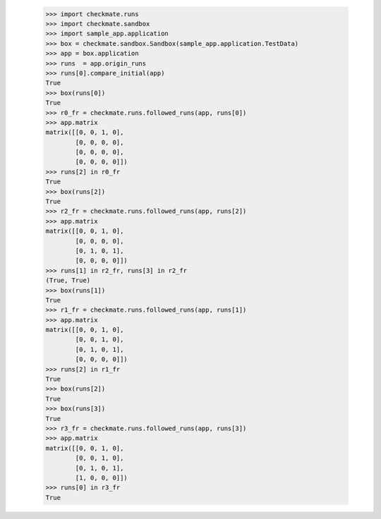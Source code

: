     >>> import checkmate.runs
    >>> import checkmate.sandbox
    >>> import sample_app.application
    >>> box = checkmate.sandbox.Sandbox(sample_app.application.TestData)
    >>> app = box.application
    >>> runs  = app.origin_runs
    >>> runs[0].compare_initial(app)
    True
    >>> box(runs[0])
    True
    >>> r0_fr = checkmate.runs.followed_runs(app, runs[0])
    >>> app.matrix
    matrix([[0, 0, 1, 0],
            [0, 0, 0, 0],
            [0, 0, 0, 0],
            [0, 0, 0, 0]])
    >>> runs[2] in r0_fr
    True
    >>> box(runs[2])
    True
    >>> r2_fr = checkmate.runs.followed_runs(app, runs[2])
    >>> app.matrix
    matrix([[0, 0, 1, 0],
            [0, 0, 0, 0],
            [0, 1, 0, 1],
            [0, 0, 0, 0]])
    >>> runs[1] in r2_fr, runs[3] in r2_fr
    (True, True)
    >>> box(runs[1])
    True
    >>> r1_fr = checkmate.runs.followed_runs(app, runs[1])
    >>> app.matrix
    matrix([[0, 0, 1, 0],
            [0, 0, 1, 0],
            [0, 1, 0, 1],
            [0, 0, 0, 0]])
    >>> runs[2] in r1_fr
    True
    >>> box(runs[2])
    True
    >>> box(runs[3])
    True
    >>> r3_fr = checkmate.runs.followed_runs(app, runs[3])
    >>> app.matrix
    matrix([[0, 0, 1, 0],
            [0, 0, 1, 0],
            [0, 1, 0, 1],
            [1, 0, 0, 0]])
    >>> runs[0] in r3_fr
    True

